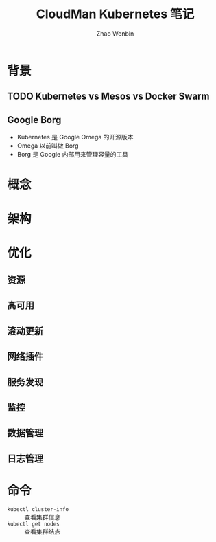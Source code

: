 #+TITLE: CloudMan Kubernetes 笔记
#+AUTHOR: Zhao Wenbin

* 背景

** TODO Kubernetes vs Mesos vs Docker Swarm

** Google Borg

- Kubernetes 是 Google Omega 的开源版本
- Omega 以前叫做 Borg
- Borg 是 Google 内部用来管理容量的工具

* 概念

* 架构

* 优化

** 资源 

** 高可用

** 滚动更新

** 网络插件

** 服务发现

** 监控

** 数据管理

** 日志管理

* 命令

- =kubectl cluster-info= :: 查看集群信息
- =kubectl get nodes= :: 查看集群结点



